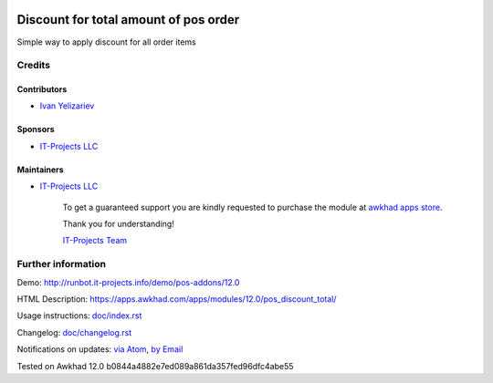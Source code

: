 .. image:: https://img.shields.io/badge/license-LGPL--3-blue.png
   :target: https://www.gnu.org/licenses/lgpl
   :alt: License: LGPL-3

========================================
 Discount for total amount of pos order
========================================

Simple way to apply discount for all order items

Credits
=======

Contributors
------------
* `Ivan Yelizariev <https://it-projects.info/team/yelizariev>`__

Sponsors
--------
* `IT-Projects LLC <https://it-projects.info>`__

Maintainers
-----------
* `IT-Projects LLC <https://it-projects.info>`__

      To get a guaranteed support
      you are kindly requested to purchase the module
      at `awkhad apps store <https://apps.awkhad.com/apps/modules/12.0/pos_discount_total/>`__.

      Thank you for understanding!

      `IT-Projects Team <https://www.it-projects.info/team>`__

Further information
===================

Demo: http://runbot.it-projects.info/demo/pos-addons/12.0

HTML Description: https://apps.awkhad.com/apps/modules/12.0/pos_discount_total/

Usage instructions: `<doc/index.rst>`_

Changelog: `<doc/changelog.rst>`_

Notifications on updates: `via Atom <https://github.com/it-projects-llc/pos-addons/commits/12.0/pos_discount_total.atom>`_, `by Email <https://blogtrottr.com/?subscribe=https://github.com/it-projects-llc/pos-addons/commits/12.0/pos_discount_total.atom>`_

Tested on Awkhad 12.0 b0844a4882e7ed089a861da357fed96dfc4abe55
